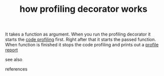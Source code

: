 # Title must come at the end
:PROPERTIES:
:ID:       7e576d0b-1146-45ac-a45d-50dde322ca55
:END:
#+TITLE: how profiling decorator works
#+STARTUP: overview
# Find tags by asking;
# 1) Topic tag: What are related words to this note?
# 2) Context tag: What is the main idea of this note?
#+ROAM_TAGS: permanent
#+CREATED: [2021-06-13 Paz]
#+LAST_MODIFIED: [2021-06-13 Paz 17:06]

# You can link multiple Concepts and Permanent Notes!
It takes a function as argument. When you run the profiling decorator it starts the [[file:20210613164032-concept-code_profiling.org][code profiling]] first. Right after that it starts the passed function. When function is finished it stops the code profiling and prints out a [[file:20210613170953-concept-profile_report.org][profile report]]

- see also ::
# Continuation or Related notes here

- references ::
